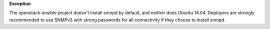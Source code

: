 **Exception**

The openstack-ansible project doesn't install snmpd by default, and neither
does Ubuntu 14.04.  Deployers are strongly recommended to use SNMPv3 with
strong passwords for all connectivity if they choose to install snmpd.
